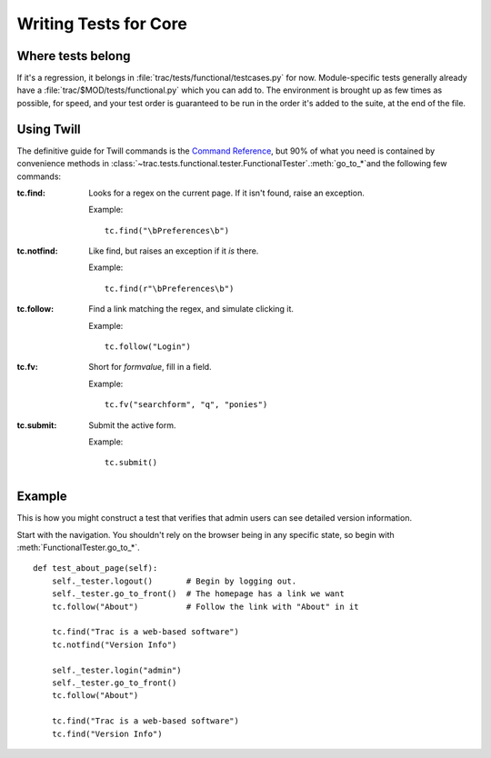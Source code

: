 Writing Tests for Core
======================

Where tests belong
------------------

If it's a regression, it belongs in
:file:`trac/tests/functional/testcases.py` for now.  Module-specific
tests generally already have a :file:`trac/$MOD/tests/functional.py`
which you can add to.  The environment is brought up as few times as
possible, for speed, and your test order is guaranteed to be run in
the order it's added to the suite, at the end of the file.

Using Twill
-----------

The definitive guide for Twill commands is the `Command Reference
<http://twill.idyll.org/commands.html>`_, but 90% of what you need is
contained by convenience methods in
:class:`~trac.tests.functional.tester.FunctionalTester`\ .\
:meth:`go_to_*`\ and the following few commands:

:tc.find:
    Looks for a regex on the current page.  If it isn't found, raise an
    exception.

    Example::

        tc.find("\bPreferences\b")

:tc.notfind:
    Like find, but raises an exception if it *is* there.

    Example::

        tc.find(r"\bPreferences\b")

:tc.follow:
    Find a link matching the regex, and simulate clicking it.

    Example::

        tc.follow("Login")

:tc.fv:
    Short for `formvalue`, fill in a field.

    Example::

        tc.fv("searchform", "q", "ponies")

:tc.submit:
    Submit the active form.

    Example::

        tc.submit()

Example
-------

This is how you might construct a test that verifies that admin users
can see detailed version information.

Start with the navigation.  You shouldn't rely on the browser being in
any specific state, so begin with :meth:`FunctionalTester.go_to_*`.

::

    def test_about_page(self):
        self._tester.logout()       # Begin by logging out.
        self._tester.go_to_front()  # The homepage has a link we want
        tc.follow("About")          # Follow the link with "About" in it

        tc.find("Trac is a web-based software")
        tc.notfind("Version Info")

        self._tester.login("admin")
        self._tester.go_to_front()
        tc.follow("About")

        tc.find("Trac is a web-based software")
        tc.find("Version Info")


